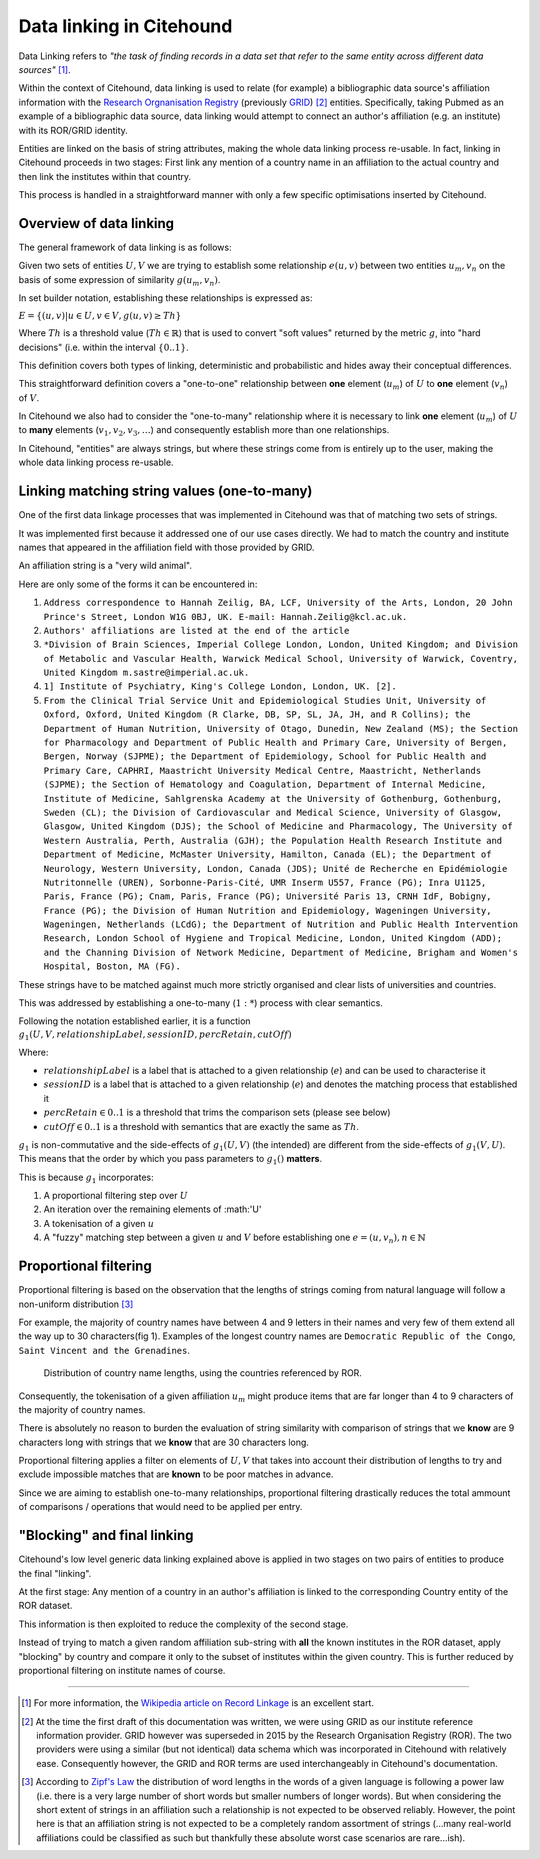 .. _data-linking-details:

Data linking in Citehound
==========================

Data Linking refers to *"the task of finding records in a data set that refer to the same entity across different 
data sources"* [#]_.

Within the context of Citehound, data linking is used to relate (for example) a bibliographic data source's affiliation information 
with the `Research Orgnanisation Registry <https://ror.org/>`_ (previously `GRID <https://grid.ac>`_) [#]_ entities. Specifically, 
taking Pubmed as an example of a bibliographic data source, data linking would attempt to connect an author's affiliation 
(e.g. an institute) with its ROR/GRID identity. 

Entities are linked on the basis of string attributes, making the whole data linking process re-usable. In fact, linking in Citehound 
proceeds in two stages: First link any mention of a country name in an affiliation to the actual country and then link the institutes 
within that country.

This process is handled in a straightforward manner with only a few specific optimisations inserted by Citehound.


Overview of data linking
------------------------

The general framework of data linking is as follows:

Given two sets of entities :math:`U,V` we are trying to establish some relationship :math:`e(u,v)` between 
two entities :math:`u_m,v_n` on the basis of some expression of similarity :math:`g(u_m,v_n)`.

In set builder notation, establishing these relationships is expressed as:

:math:`E = \{(u,v) | u \in U, v \in V, g(u,v) \ge Th\}`

Where :math:`Th` is a threshold value (:math:`Th \in \mathbb{R}`) that is used to convert "soft values" returned 
by the metric :math:`g`, into "hard decisions" (i.e. within the interval :math:`\{0 .. 1\}`.

This definition covers both types of linking, deterministic and probabilistic and hides away their conceptual differences.

.. todo ::
    In deterministic :math:`P_1(u) = P_1(v) \land P_2(u)=P_2(v) \land \ldots`
    
    In probabilistic :math:`f(P_1(u), P_1(v)) \ge Th_{P_1} \land f(P_2(u), P_2(v)) \ge Th_{P_2} \land \ldots`
    
    Katie has wrote about this being similar but in any case, all of this is happening in :math:`g`.
    
This straightforward definition covers a "one-to-one" relationship between **one** element (:math:`u_m`) 
of :math:`U` to **one** element (:math:`v_n`) of :math:`V`.

In Citehound we also had to consider the "one-to-many" relationship where it is necessary to link **one** element (:math:`u_m`) 
of :math:`U` to **many** elements (:math:`v_1,v_2,v_3, \ldots`) and consequently establish more than one relationships.

In Citehound, "entities" are always strings, but where these strings come from is entirely up to the user, making the 
whole data linking process re-usable.


Linking matching string values (one-to-many)
---------------------------------------------

One of the first data linkage processes that was implemented in Citehound was that of matching two sets of strings.

It was implemented first because it addressed one of our use cases directly. We had to match the country and institute 
names that appeared in the affiliation field with those provided by GRID.

An affiliation string is a "very wild animal". 

Here are only some of the forms it can be encountered in:

1. ``Address correspondence to Hannah Zeilig, BA, LCF, University of the Arts, London, 20 John Prince's Street, London W1G 0BJ, UK. E-mail: Hannah.Zeilig@kcl.ac.uk.``
2. ``Authors' affiliations are listed at the end of the article``
3. ``*Division of Brain Sciences, Imperial College London, London, United Kingdom; and Division of Metabolic and Vascular Health, Warwick Medical School, University of Warwick, Coventry, United Kingdom m.sastre@imperial.ac.uk.``
4. ``1] Institute of Psychiatry, King's College London, London, UK. [2].``
5. ``From the Clinical Trial Service Unit and Epidemiological Studies Unit, University of Oxford, Oxford, United Kingdom (R Clarke, DB, SP, SL, JA, JH, and R Collins); the Department of Human Nutrition, University of Otago, Dunedin, New Zealand (MS); the Section for Pharmacology and Department of Public Health and Primary Care, University of Bergen, Bergen, Norway (SJPME); the Department of Epidemiology, School for Public Health and Primary Care, CAPHRI, Maastricht University Medical Centre, Maastricht, Netherlands (SJPME); the Section of Hematology and Coagulation, Department of Internal Medicine, Institute of Medicine, Sahlgrenska Academy at the University of Gothenburg, Gothenburg, Sweden (CL); the Division of Cardiovascular and Medical Science, University of Glasgow, Glasgow, United Kingdom (DJS); the School of Medicine and Pharmacology, The University of Western Australia, Perth, Australia (GJH); the Population Health Research Institute and Department of Medicine, McMaster University, Hamilton, Canada (EL); the Department of Neurology, Western University, London, Canada (JDS); Unité de Recherche en Epidémiologie Nutritonnelle (UREN), Sorbonne-Paris-Cité, UMR Inserm U557, France (PG); Inra U1125, Paris, France (PG); Cnam, Paris, France (PG); Université Paris 13, CRNH IdF, Bobigny, France (PG); the Division of Human Nutrition and Epidemiology, Wageningen University, Wageningen, Netherlands (LCdG); the Department of Nutrition and Public Health Intervention Research, London School of Hygiene and Tropical Medicine, London, United Kingdom (ADD); and the Channing Division of Network Medicine, Department of Medicine, Brigham and Women's Hospital, Boston, MA (FG).``

These strings have to be matched against much more strictly organised and clear lists of universities and countries.

This was addressed by establishing a one-to-many (:math:`1:*`) process with clear semantics.

Following the notation established earlier, it is a function :math:`g_1(U,V, relationshipLabel, sessionID, percRetain, cutOff)` 

Where: 

* :math:`relationshipLabel` is a label that is attached to a given relationship (:math:`e`) and can be used to characterise it
* :math:`sessionID` is a label that is attached to a given relationship (:math:`e`) and denotes the matching process that established it
* :math:`percRetain \in 0..1` is a threshold that trims the comparison sets (please see below)
* :math:`cutOff \in 0..1` is a threshold with semantics that are exactly the same as :math:`Th`.

:math:`g_1` is non-commutative and the side-effects of :math:`g_1(U,V)` (the intended) are different from 
the side-effects of :math:`g_1(V,U)`. This means that the order by which you pass parameters to :math:`g_1()` **matters**.

This is because :math:`g_1` incorporates:

1. A proportional filtering step over :math:`U`
2. An iteration over the remaining elements of :math:'U'
3. A tokenisation of a given :math:`u`
4. A "fuzzy" matching step between a given :math:`u` and :math:`V` before establishing one :math:`e=(u,v_n), n \in \mathbb{N}`


Proportional filtering
----------------------

Proportional filtering is based on the observation that the lengths of strings coming from natural language will follow a non-uniform 
distribution [#]_

For example, the majority of country names have between 4 and 9 letters in their names and very few of them extend all the way up to 30 
characters(fig 1). Examples of the longest country names are ``Democratic Republic of the Congo``, ``Saint Vincent and the Grenadines``.

.. figure:: resources/figures/fig_countryNameDistribution.png

   Distribution of country name lengths, using the countries referenced by ROR.

    
Consequently, the tokenisation of a given affiliation :math:`u_m` might produce items that are far longer than 4 to 9 characters of the majority 
of country names. 

There is absolutely no reason to burden the evaluation of string similarity with comparison of strings that we **know** are 9 characters long 
with strings that we **know** that are 30 characters long.

Proportional filtering applies a filter on elements of :math:`U, V` that takes into account their distribution of lengths to try and exclude 
impossible matches that are **known** to be poor matches in advance.

Since we are aiming to establish one-to-many relationships, proportional filtering drastically reduces the total ammount of comparisons / operations
that would need to be applied per entry.

"Blocking" and final linking
----------------------------

Citehound's low level generic data linking explained above is applied in two stages on two pairs of entities to produce the final "linking".

At the first stage: Any mention of a country in an author's affiliation is linked to the corresponding Country entity of the ROR dataset.

This information is then exploited to reduce the complexity of the second stage.

Instead of trying to match a given random affiliation sub-string with **all** the known institutes in the ROR dataset, apply "blocking"
by country and compare it only to the subset of institutes within the given country. This is further reduced by proportional filtering 
on institute names of course.


-----


.. Limitations of proportional filtering
.. *************************************
.. 
.. The key limitation of proportional filtering is that its user accepts that a small proportion of :math:`U` elements 
.. will be excluded from comparison and therefore not even get a chance for a link to be established.
.. 
.. For a trivial example, a :math:`percRetain` of :math:`0.9` will exclude ``Democratic Republic of the Congo``. If a publication 
.. does indeed come from that country it would be missed by the matching algorithm.
.. 
.. The positive consequence of this is that it effects a blocking that matches the majority of links. In a second step, the longer 
.. (but far fewer) strings can be retrieved and matched with a :math:`percRetain` of :math:`1.0`. A difficult problem but of lesser extent.
.. 
.. The negative consequence of this is that a given set of strings **to be matched** might indeed contain those elements that will 
.. be excluded by proportional filtering. This however is a corner case. Search results downloaded from pubmed are expected to contain 
.. a random mixture of string lengths.

.. [#] For more information, the `Wikipedia article on Record Linkage <https://en.wikipedia.org/wiki/Record_linkage>`_ is an excellent start.
.. [#] At the time the first draft of this documentation was written, we were using GRID as our institute reference information provider.
       GRID however was superseded in 2015 by the Research Organisation Registry (ROR). The two providers were using a similar (but not identical)
       data schema which was incorporated in Citehound with relatively ease. Consequently however, the GRID and ROR terms are used interchangeably
       in Citehound's documentation.

.. [#] According to `Zipf's Law <https://en.wikipedia.org/wiki/Zipf%27s_law>`_ the distribution of word lengths in the words of a given language is
       following a power law (i.e. there is a very large number of short words but smaller numbers of longer words). But when considering the short 
       extent of strings in an affiliation such a relationship is not expected to be observed reliably. However, the point here is that an affiliation 
       string is not expected to be a completely random assortment of strings (...many real-world affiliations could be classified as such but thankfully 
       these absolute worst case scenarios are rare...ish).


